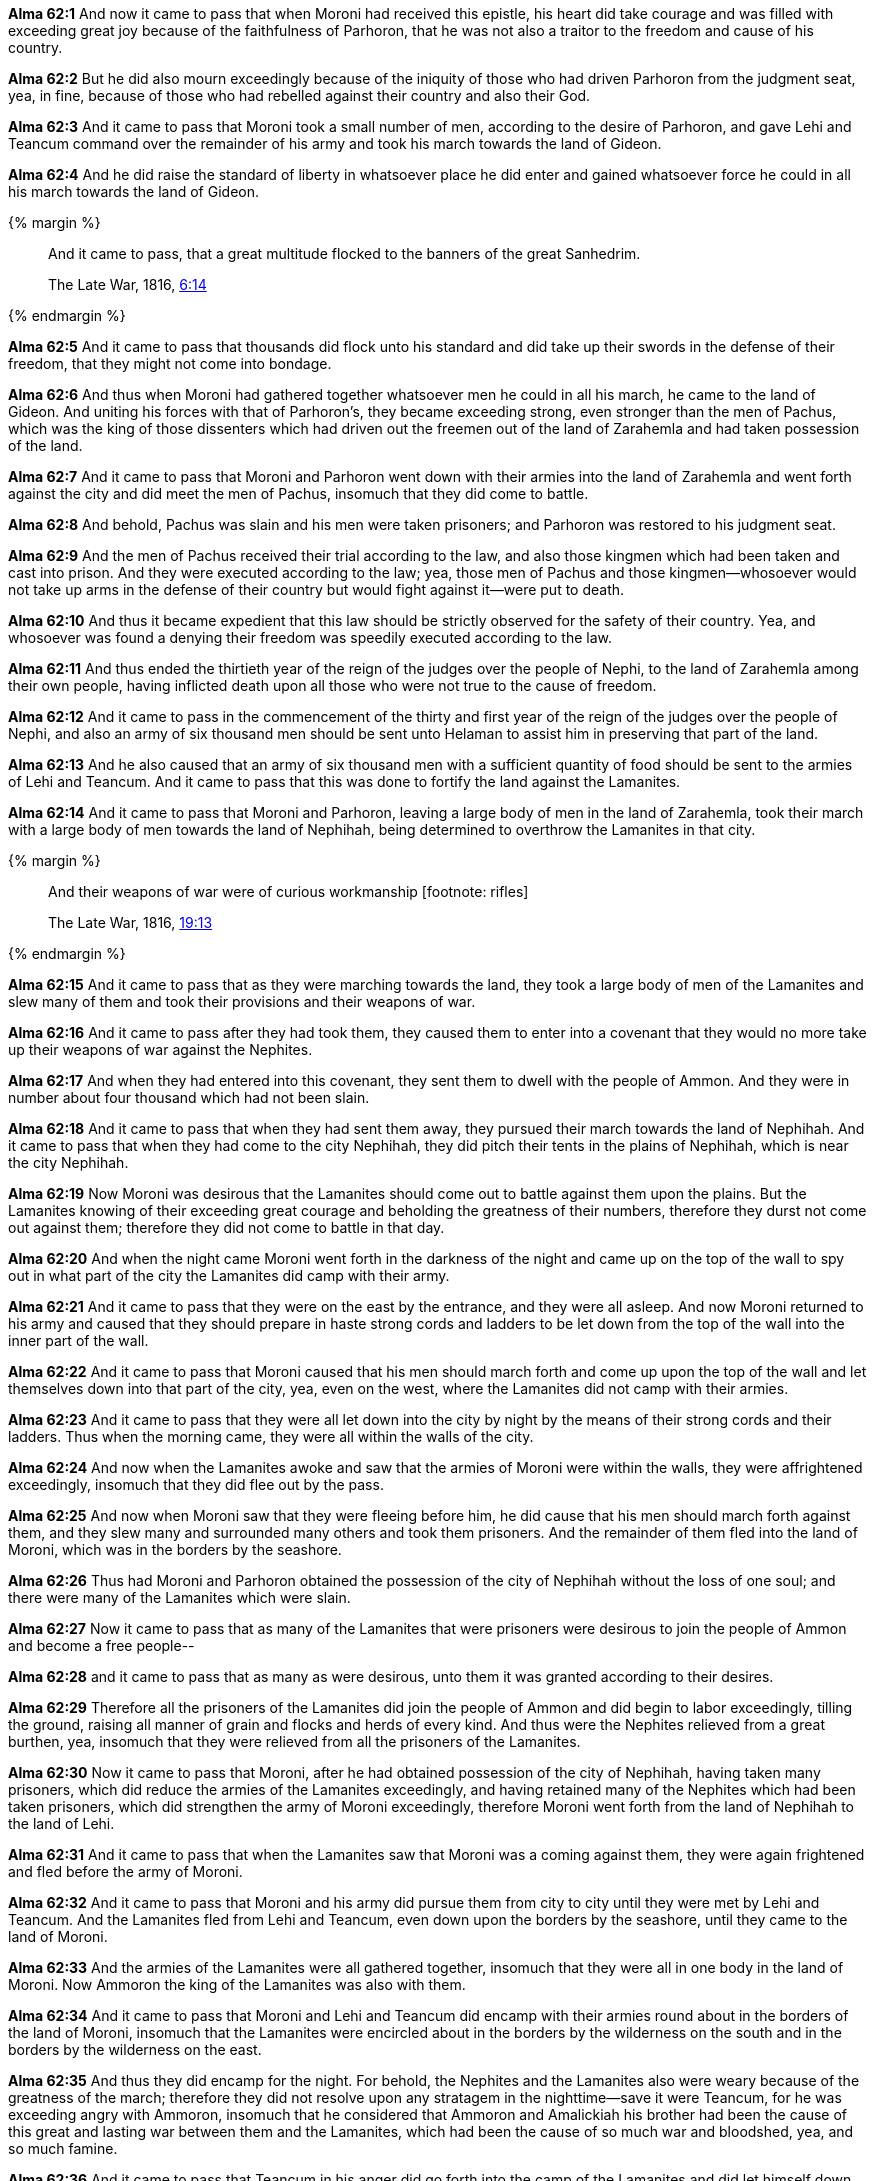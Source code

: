 *Alma 62:1* And now it came to pass that when Moroni had received this epistle, his heart did take courage and was filled with exceeding great joy because of the faithfulness of Parhoron, that he was not also a traitor to the freedom and cause of his country.

*Alma 62:2* But he did also mourn exceedingly because of the iniquity of those who had driven Parhoron from the judgment seat, yea, in fine, because of those who had rebelled against their country and also their God.

*Alma 62:3* And it came to pass that Moroni took a small number of men, according to the desire of Parhoron, and gave Lehi and Teancum command over the remainder of his army and took his march towards the land of Gideon.

*Alma 62:4* And he did raise the standard of liberty in whatsoever place he did enter and gained whatsoever force he could in all his march towards the land of Gideon.

{% margin %}
____
And it came to pass, that a great multitude flocked to the banners of the great Sanhedrim.

[small]#The Late War, 1816, https://wordtreefoundation.github.io/thelatewar/#liberty[6:14]#
____
{% endmargin %}

*Alma 62:5* [highlight]#And it came to pass that thousands did flock unto his standard and did take up their swords in the defense of their freedom#, that they might not come into bondage.

*Alma 62:6* And thus when Moroni had gathered together whatsoever men he could in all his march, he came to the land of Gideon. And uniting his forces with that of Parhoron's, they became exceeding strong, even stronger than the men of Pachus, which was the king of those dissenters which had driven out the freemen out of the land of Zarahemla and had taken possession of the land.

*Alma 62:7* And it came to pass that Moroni and Parhoron went down with their armies into the land of Zarahemla and went forth against the city and did meet the men of Pachus, insomuch that they did come to battle.

*Alma 62:8* And behold, Pachus was slain and his men were taken prisoners; and Parhoron was restored to his judgment seat.

*Alma 62:9* And the men of Pachus received their trial according to the law, and also those kingmen which had been taken and cast into prison. And they were executed according to the law; yea, those men of Pachus and those kingmen--whosoever would not take up arms in the defense of their country but would fight against it--were put to death.

*Alma 62:10* And thus it became expedient that this law should be strictly observed for the safety of their country. Yea, and whosoever was found a denying their freedom was speedily executed according to the law.

*Alma 62:11* And thus ended the thirtieth year of the reign of the judges over the people of Nephi, to the land of Zarahemla among their own people, having inflicted death upon all those who were not true to the cause of freedom.

*Alma 62:12* And it came to pass in the commencement of the thirty and first year of the reign of the judges over the people of Nephi, and also an army of six thousand men should be sent unto Helaman to assist him in preserving that part of the land.

*Alma 62:13* And he also caused that an army of six thousand men with a sufficient quantity of food should be sent to the armies of Lehi and Teancum. And it came to pass that this was done to fortify the land against the Lamanites.

*Alma 62:14* And it came to pass that Moroni and Parhoron, leaving a large body of men in the land of Zarahemla, took their march with a large body of men towards the land of Nephihah, being determined to overthrow the Lamanites in that city.

{% margin %}
____
And their weapons of war were of curious workmanship [footnote: rifles]

[small]#The Late War, 1816, https://wordtreefoundation.github.io/thelatewar/#weapons[19:13]#
____
{% endmargin %}

*Alma 62:15* And it came to pass that as they were marching towards the land, they took a large body of men of the Lamanites and slew many of them and took their provisions [highlight]#and their weapons of war#.

*Alma 62:16* And it came to pass after they had took them, they caused them to enter into a covenant that they would no more take up their weapons of war against the Nephites.

*Alma 62:17* And when they had entered into this covenant, they sent them to dwell with the people of Ammon. And they were in number about four thousand which had not been slain.

*Alma 62:18* And it came to pass that when they had sent them away, they pursued their march towards the land of Nephihah. And it came to pass that when they had come to the city Nephihah, they did pitch their tents in the plains of Nephihah, which is near the city Nephihah.

*Alma 62:19* Now Moroni was desirous that the Lamanites should come out to battle against them upon the plains. But the Lamanites knowing of their exceeding great courage and beholding the greatness of their numbers, therefore they durst not come out against them; therefore they did not come to battle in that day.

*Alma 62:20* And when the night came Moroni went forth in the darkness of the night and came up on the top of the wall to spy out in what part of the city the Lamanites did camp with their army.

*Alma 62:21* And it came to pass that they were on the east by the entrance, and they were all asleep. And now Moroni returned to his army and caused that they should prepare in haste strong cords and ladders to be let down from the top of the wall into the inner part of the wall.

*Alma 62:22* And it came to pass that Moroni caused that his men should march forth and come up upon the top of the wall and let themselves down into that part of the city, yea, even on the west, where the Lamanites did not camp with their armies.

*Alma 62:23* And it came to pass that they were all let down into the city by night by the means of their strong cords and their ladders. Thus when the morning came, they were all within the walls of the city.

*Alma 62:24* And now when the Lamanites awoke and saw that the armies of Moroni were within the walls, they were affrightened exceedingly, insomuch that they did flee out by the pass.

*Alma 62:25* And now when Moroni saw that they were fleeing before him, he did cause that his men should march forth against them, and they slew many and surrounded many others and took them prisoners. And the remainder of them fled into the land of Moroni, which was in the borders by the seashore.

*Alma 62:26* Thus had Moroni and Parhoron obtained the possession of the city of Nephihah without the loss of one soul; and there were many of the Lamanites which were slain.

*Alma 62:27* Now it came to pass that as many of the Lamanites that were prisoners were desirous to join the people of Ammon and become a free people--

*Alma 62:28* and it came to pass that as many as were desirous, unto them it was granted according to their desires.

*Alma 62:29* Therefore all the prisoners of the Lamanites did join the people of Ammon and did begin to labor exceedingly, tilling the ground, raising all manner of grain and flocks and herds of every kind. And thus were the Nephites relieved from a great burthen, yea, insomuch that they were relieved from all the prisoners of the Lamanites.

*Alma 62:30* Now it came to pass that Moroni, after he had obtained possession of the city of Nephihah, having taken many prisoners, which did reduce the armies of the Lamanites exceedingly, and having retained many of the Nephites which had been taken prisoners, which did strengthen the army of Moroni exceedingly, therefore Moroni went forth from the land of Nephihah to the land of Lehi.

*Alma 62:31* And it came to pass that when the Lamanites saw that Moroni was a coming against them, they were again frightened and fled before the army of Moroni.

*Alma 62:32* And it came to pass that Moroni and his army did pursue them from city to city until they were met by Lehi and Teancum. And the Lamanites fled from Lehi and Teancum, even down upon the borders by the seashore, until they came to the land of Moroni.

*Alma 62:33* And the armies of the Lamanites were all gathered together, insomuch that they were all in one body in the land of Moroni. Now Ammoron the king of the Lamanites was also with them.

*Alma 62:34* And it came to pass that Moroni and Lehi and Teancum did encamp with their armies round about in the borders of the land of Moroni, insomuch that the Lamanites were encircled about in the borders by the wilderness on the south and in the borders by the wilderness on the east.

*Alma 62:35* And thus they did encamp for the night. For behold, the Nephites and the Lamanites also were weary because of the greatness of the march; therefore they did not resolve upon any stratagem in the nighttime--save it were Teancum, for he was exceeding angry with Ammoron, insomuch that he considered that Ammoron and Amalickiah his brother had been the cause of this great and lasting war between them and the Lamanites, which had been the cause of so much war and bloodshed, yea, and so much famine.

*Alma 62:36* And it came to pass that Teancum in his anger did go forth into the camp of the Lamanites and did let himself down over the walls of the city. And he went forth with a cord from place to place, insomuch that he did find the king; and he did cast a javelin at him, which did pierce him near the heart. But behold, the king did awake his servants before he died, insomuch that they did pursue Teancum and slew him.

*Alma 62:37* Now it came to pass that when Lehi and Moroni knew that Teancum was dead, they were exceeding sorrowful. For behold, he had been a man which had fought valiantly for his country--yea, a true friend to liberty--and he had suffered very many exceeding sore afflictions. But behold, he was dead and had gone the way of all the earth.

*Alma 62:38* Now it came to pass that insomuch that they did slay them with a great slaughter and they did drive them out of the land. And they did flee, even that they did not return at that time against the Nephites.

*Alma 62:39* And thus ended the thirty and first year of the reign of the judges over the people of Nephi. And thus they had had wars and bloodsheds and famine and affliction for the space of many years.

*Alma 62:40* And there had been murders and contentions and dissensions and all manner of iniquity among the people of Nephi. Nevertheless, for the righteous' sake--yea, because of the prayers of the righteous--they were spared.

*Alma 62:41* But behold, because of the exceeding great length of the war between the Nephites and the Lamanites, many had become hardened because of the exceeding great length of the war; and many were softened because of their afflictions, insomuch that they did humble themselves before God, even in the depths of humility.

*Alma 62:42* And it came to pass that after Moroni had fortified those parts of the land which were most exposed to the Lamanites until they were sufficiently strong, he returned to the city of Zarahemla. And also Helaman returned to the place of his inheritance. And there was once more peace established among the people of Nephi.

*Alma 62:43* And Moroni yielded up the command of his armies into the hands of his son, whose name was Moronihah. And he retired to his own house, that he might spend the remainder of his days in peace.

*Alma 62:44* And Parhoron did return to his judgment seat. And Helaman did take upon him again to preach unto the people the word of God. For because of so many wars and contentions it had become expedient that a regulation should be made again in the church.

*Alma 62:45* Therefore Helaman and his brethren went forth and did declare the word of God with much power unto the convincing of many people of their wickedness, which did cause them to repent of their sins and to be baptized unto the Lord their God.

*Alma 62:46* And it came to pass that they did establish again the church of God throughout all the land.

*Alma 62:47* Yea, and regulations were made concerning the law; and their judges and their chief judges were chosen.

*Alma 62:48* And the people of Nephi began to prosper again in the land and began to multiply and to wax exceeding strong again in the land, and they began to grow exceeding rich.

*Alma 62:49* But notwithstanding their riches or their strength or their prosperity, they were not lifted up in the pride of their eyes. Neither were they slow to remember the Lord their God, but they did humble themselves exceedingly before him.

*Alma 62:50* Yea, they did remember how great things the Lord had done for them, that he had delivered them from death and from bonds and from prisons and from all manner of afflictions, and he had delivered them out of the hands of their enemies.

*Alma 62:51* And they did pray unto the Lord their God continually, insomuch that the Lord did bless them according to his word, so that they did wax strong and prosper in the land.

*Alma 62:52* And it came to pass that all these things were done, and Helaman died in the thirty and fifth year of the reign of the judges over the people of Nephi.

